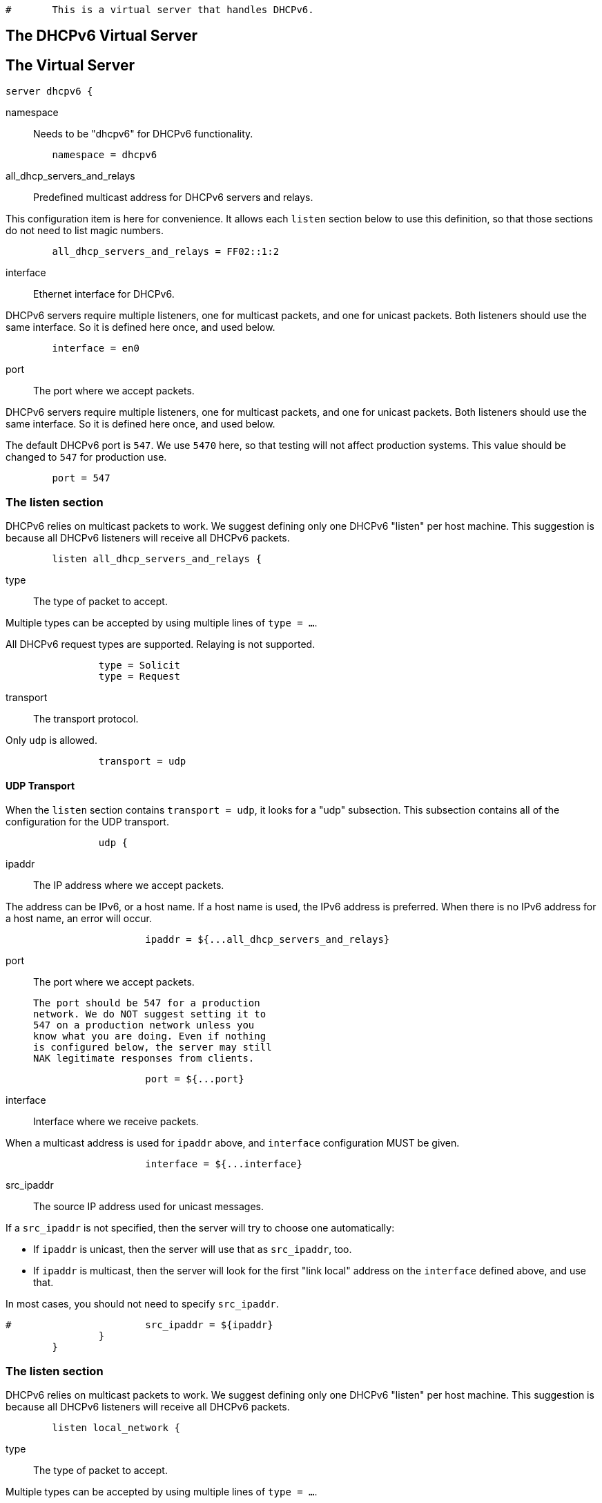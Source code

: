 
```
#	This is a virtual server that handles DHCPv6.
```




== The DHCPv6 Virtual Server


## The Virtual Server

```
server dhcpv6 {
```

namespace:: Needs to be "dhcpv6" for DHCPv6 functionality.

```
	namespace = dhcpv6

```

all_dhcp_servers_and_relays:: Predefined multicast address
for DHCPv6 servers and relays.

This configuration item is here for convenience.  It allows
each `listen` section below to use this definition, so that
those sections do not need to list magic numbers.

```
	all_dhcp_servers_and_relays = FF02::1:2

```

interface:: Ethernet interface for DHCPv6.

DHCPv6 servers require multiple listeners, one for multicast
packets, and one for unicast packets.  Both listeners should
use the same interface.  So it is defined here once, and used
below.

```
	interface = en0

```

port:: The port where we accept packets.

DHCPv6 servers require multiple listeners, one for multicast
packets, and one for unicast packets.  Both listeners should
use the same interface.  So it is defined here once, and used
below.

The default DHCPv6 port is `547`.  We use `5470` here, so that
testing will not affect production systems.  This value should
be changed to `547` for production use.

```
	port = 547

```

### The listen section

DHCPv6 relies on multicast packets to work.  We suggest
defining only one DHCPv6 "listen" per host machine.  This
suggestion is because all DHCPv6 listeners will receive all
DHCPv6 packets.

```
	listen all_dhcp_servers_and_relays {
```

type:: The type of packet to accept.

Multiple types can be accepted by using multiple
lines of `type = ...`.

All DHCPv6 request types are supported.  Relaying
is not supported.

```
		type = Solicit
		type = Request

```

transport:: The transport protocol.

Only `udp` is allowed.

```
		transport = udp

```

#### UDP Transport

When the `listen` section contains `transport =
udp`, it looks for a "udp" subsection.  This
subsection contains all of the configuration for
the UDP transport.

```
		udp {
```

ipaddr:: The IP address where we accept
packets.

The address can be IPv6, or a host name.
If a host name is used, the IPv6 address is
preferred.  When there is no IPv6 address
for a host name, an error will occur.

```
			ipaddr = ${...all_dhcp_servers_and_relays}

```

port:: The port where we accept packets.

 The port should be 547 for a production
 network. We do NOT suggest setting it to
 547 on a production network unless you
 know what you are doing. Even if nothing
 is configured below, the server may still
 NAK legitimate responses from clients.

```
			port = ${...port}

```

interface:: Interface where we receive packets.

When a multicast address is used for `ipaddr` above,
and `interface` configuration MUST be given.

```
			interface = ${...interface}

```

src_ipaddr:: The source IP address used for
unicast messages.

If a `src_ipaddr` is not specified, then
the server will try to choose one automatically:

  * If `ipaddr` is unicast, then the server will use
  that as `src_ipaddr`, too.

  * If `ipaddr` is multicast, then the server will
  look for the first "link local" address on the
  `interface` defined above, and use that.

In most cases, you should not need to specify
`src_ipaddr`.

```
#			src_ipaddr = ${ipaddr}
		}
	}

```

### The listen section

DHCPv6 relies on multicast packets to work.  We suggest
defining only one DHCPv6 "listen" per host machine.  This
suggestion is because all DHCPv6 listeners will receive all
DHCPv6 packets.

```
	listen local_network {
```

type:: The type of packet to accept.

Multiple types can be accepted by using multiple
lines of `type = ...`.

A listener which is using a unicast `ipaddr`
should not receive Solicit, Rebind, or Reconfirm
packets.  Those packets MUST be sent to a multicast
address.

```
		type = Request
		type = Information-Request

```

transport:: The transport protocol.

Only `udp` is allowed.

```
		transport = udp

```

#### UDP Transport

When the `listen` section contains `transport =
udp`, it looks for a "udp" subsection.  This
subsection contains all of the configuration for
the UDP transport.

```
		udp {
```

ipaddr:: The IP address where we accept
packets.

The address can be IPv6, or a host name.
If a host name is used, the IPv6 address is
preferred.  When there is no IPv6 address
for a host name, an error will occur.

If an `ipaddr` is not defined, then the
configuration MUST specify an `interface`.
The server will look for the first
"link local" address on that interface,
and use that as the value for `ipaddr`.

```
#			ipaddr = 2001:db8::

			port = ${...port}
			interface = ${...interface}
		}
	}

```

#### State machine configuration

```
	dhcpv6 {
```

status_code_on_success:: Include a status-code
option in the packet even when the operation is
successful (status code 0).

RFC8415 states that the absence of a status-code
option is identical to a status-code option with
value (0).  This option is included in case
there are broken DHCPv6 clients that require an
explicit success notification.

This config item is disabled by default as
including status-code adds approximately 6 bytes
per nested message, and some clients are buggy
and count any status-code option as a failure
indication.

```
#		status_code_on_success = no

```

send_failure_message:: Concatenate the contents
of any Module-Failure-Message attribute in the
request, and include it in the message field
of the status-code option when status-code is
not 0 or when `status_code_on_success = yes`.

This is disabled by default as these messages
may reveal sensitive information about the
internal state of the server.

It's recommended to only enable this config item
for debugging, or in conjunction with
move_failure_message_to_parent where the upstream
relay is trusted and secure.

```
#		send_failure_message = no

```

move_failure_message_to_parent:: Move all
Module-Failure-Message attributes to the parent
request.

Attributes are only moved when:

- A parent request is available.
- The parent request of type DHCPv6.
- status-code != 0, or `status_code_on_success = yes`

When combined with send_failure_message and
a secure upstream DHCPv6 relay this provides a
useful debugging tool where the reason for a
given allocation failure can be determined from
packet traces, or trace functionality on the
upstream relay.

As relays will strip off the outer relay-message
as the packet moves through them, the contents
of the Module-Failure-Message will not reach
the end DHCPv6 client.

```
#		move_failure_message_to_parent = yes
	}

```

Receive a Solicit message

```
recv Solicit {
	ok
}

```

Send an Advertise message

```
send Advertise {
```

All replies MUST include a Server-ID option

```
	reply.Server-ID.DUID = UUID
	reply.Server-ID.DUID.UUID.Value := 0x00000000000000000000000000000000
}

```

Receive a Solicit message

```
recv Request {
	ok
}

send Offer {
```

All replies MUST include a Server-ID option

```
	reply.Server-ID.DUID = UUID
	reply.Server-ID.DUID.UUID.Value := 0x00000000000000000000000000000000
}

```

We also support recv / send for all normal DHCPv6 packet types.

See dictionary/dhcpv6/dictionary.freeradius.internal for a list of
packet type names.


```
recv Information-Request {
	ok
}

send Reply {
```

All replies MUST include a Server-ID option

```
	reply.Server-ID.DUID = UUID
	reply.Server-ID.DUID.UUID.Value := 0x00000000000000000000000000000000
}

}
```

== Default Configuration

```
```
